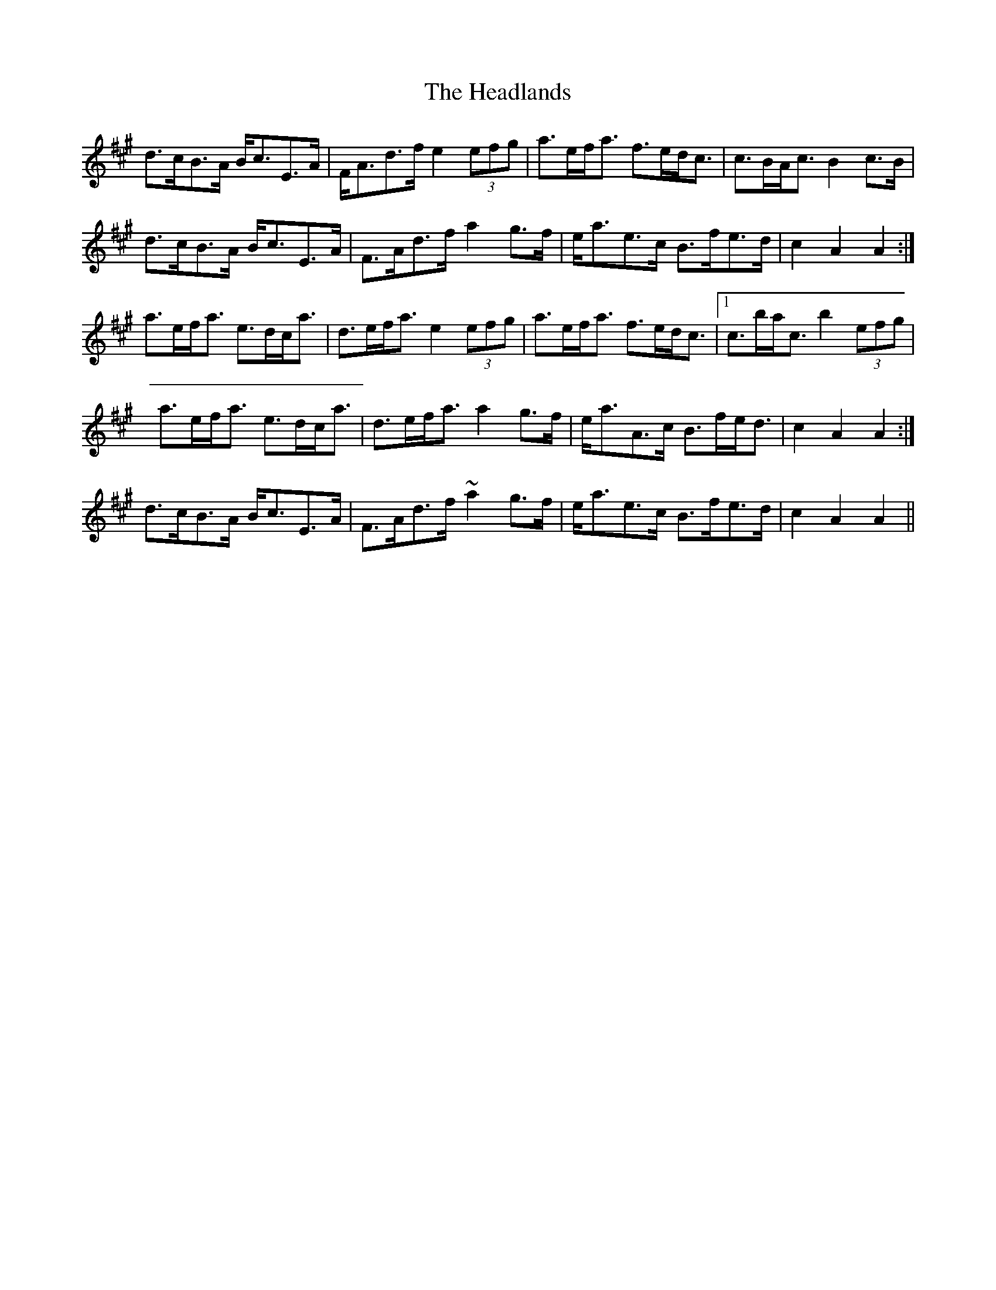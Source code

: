 X: 16992
T: Headlands, The
R: march
M: 
K: Amajor
d>cB>A B<cE>A|F<Ad>f e2 (3efg|a>ef<a f>ed<c|c>BA<c B2 c>B|
d>cB>A B<cE>A|F>Ad>f a2 g>f|e<ae>c B>fe>d|c2 A2 A2:|
a>ef<a e>dc<a|d>ef<a e2 (3efg|a>ef<a f>ed<c|1 c>ba<c b2 (3efg|
a>ef<a e>dc<a|d>ef<a a2 g>f|e<aA>c B>fe<d|c2 A2 A2:|
d>cB>A B<cE>A|F>Ad>f ~a2 g>f|e<ae>c B>fe>d|c2 A2 A2||

